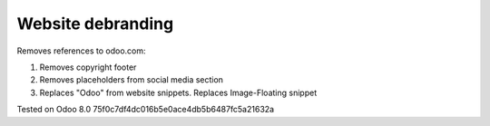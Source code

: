Website debranding
==================

Removes references to odoo.com:

1. Removes copyright footer
2. Removes placeholders from social media section
3. Replaces "Odoo" from website snippets. Replaces Image-Floating snippet

Tested on Odoo 8.0 75f0c7df4dc016b5e0ace4db5b6487fc5a21632a
